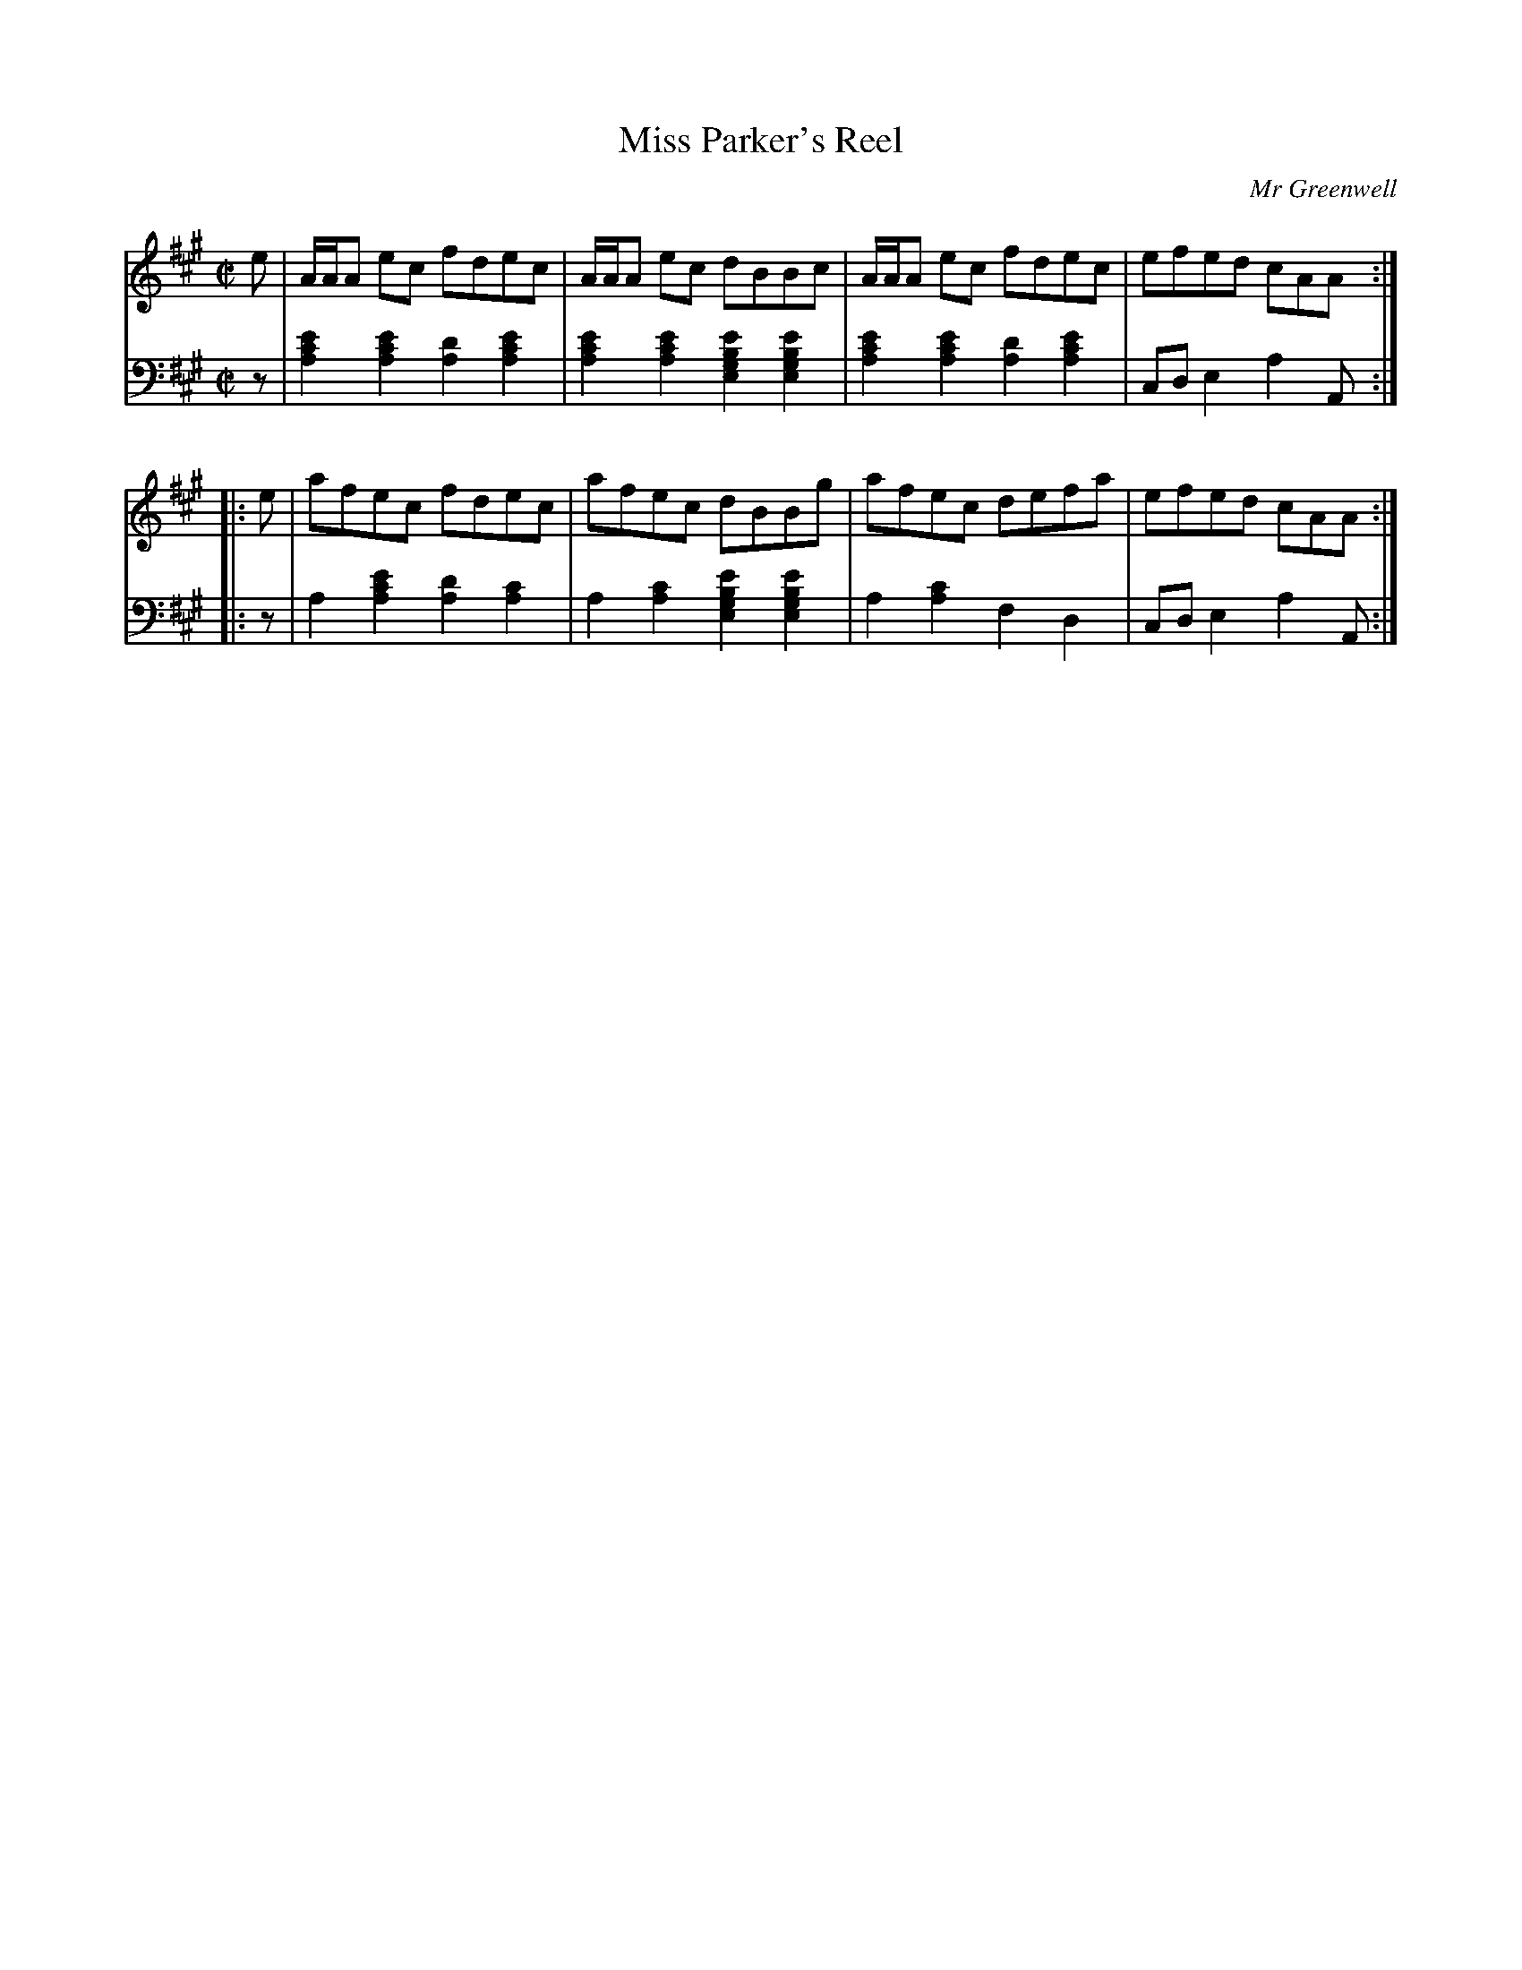 X: 183
T: Miss Parker's Reel
C: Mr Greenwell
R: reel
M: C|
L: 1/8
Z: 2011 John Chambers <jc:trillian.mit.edu>
B: Abraham Mackintosh "A Collection of Strathspeys, Reels, Jigs &c.", Newcastle, after 1797, p.18
F: http://imslp.info/files/imglnks/usimg/a/a8/IMSLP80796-PMLP164326-Abraham_Mackintosh_coll.pdf
K: A
V: 1
e |\
A/A/A ec fdec | A/A/A ec dBBc | A/A/A ec fdec | efed cAA :|
|: e |\
afec fdec | afec dBBg | afec defa | efed cAA :|
V: 2 clef=bass middle=d
z |\
[a2c'2e'2][a2c'2e'2] [d'2a2][a2c'2e'2] | [a2c'2e'2][a2c'2e'2] [e2g2b2e'2][e2g2b2e'2] |\
[a2c'2e'2][a2c'2e'2] [d'2a2][a2c'2e'2] | cde2 a2A :|
|: z |\
a2[a2c'2e'2] [d'2a2][c'2a2] | a2[c'2a2] [e2g2b2e'2][e2g2b2e'2] |\
a2[c'2a2] f2d2 | cde2 a2A :|
